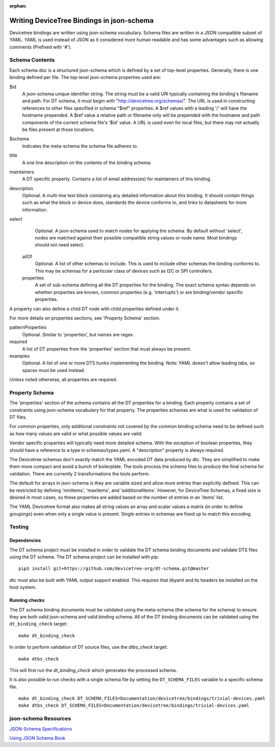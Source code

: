 :orphan:

Writing DeviceTree Bindings in json-schema
==========================================

Devicetree bindings are written using json-schema vocabulary. Schema files are
written in a JSON compatible subset of YAML. YAML is used instead of JSON as it
considered more human readable and has some advantages such as allowing
comments (Prefixed with '#').

Schema Contents
---------------

Each schema doc is a structured json-schema which is defined by a set of
top-level properties. Generally, there is one binding defined per file. The
top-level json-schema properties used are:

$id
  A json-schema unique identifier string. The string must be a valid
  URI typically containing the binding's filename and path. For DT schema, it must
  begin with "http://devicetree.org/schemas/". The URL is used in constructing
  references to other files specified in schema "$ref" properties. A $ref values
  with a leading '/' will have the hostname prepended. A $ref value a relative
  path or filename only will be prepended with the hostname and path components
  of the current schema file's '$id' value. A URL is used even for local files,
  but there may not actually be files present at those locations.

$schema
  Indicates the meta-schema the schema file adheres to.

title
  A one line description on the contents of the binding schema.

maintainers
  A DT specific property. Contains a list of email address(es)
  for maintainers of this binding.

description
  Optional. A multi-line text block containing any detailed
  information about this binding. It should contain things such as what the block
  or device does, standards the device conforms to, and links to datasheets for
  more information.

select
  Optional. A json-schema used to match nodes for applying the
  schema. By default without 'select', nodes are matched against their possible
  compatible string values or node name. Most bindings should not need select.

 allOf
  Optional. A list of other schemas to include. This is used to
  include other schemas the binding conforms to. This may be schemas for a
  particular class of devices such as I2C or SPI controllers.

 properties
  A set of sub-schema defining all the DT properties for the
  binding. The exact schema syntax depends on whether properties are known,
  common properties (e.g. 'interrupts') or are binding/vendor specific properties.

A property can also define a child DT node with child properties defined
under it.

For more details on properties sections, see 'Property Schema' section.

patternProperties
  Optional. Similar to 'properties', but names are regex.

required
  A list of DT properties from the 'properties' section that
  must always be present.

examples
  Optional. A list of one or more DTS hunks implementing the
  binding. Note: YAML doesn't allow leading tabs, so spaces must be used instead.

Unless noted otherwise, all properties are required.

Property Schema
---------------

The 'properties' section of the schema contains all the DT properties for a
binding. Each property contains a set of constraints using json-schema
vocabulary for that property. The properties schemas are what is used for
validation of DT files.

For common properties, only additional constraints not covered by the common
binding schema need to be defined such as how many values are valid or what
possible values are valid.

Vendor specific properties will typically need more detailed schema. With the
exception of boolean properties, they should have a reference to a type in
schemas/types.yaml. A "description" property is always required.

The Devicetree schemas don't exactly match the YAML encoded DT data produced by
dtc. They are simplified to make them more compact and avoid a bunch of
boilerplate. The tools process the schema files to produce the final schema for
validation. There are currently 2 transformations the tools perform.

The default for arrays in json-schema is they are variable sized and allow more
entries than explicitly defined. This can be restricted by defining 'minItems',
'maxItems', and 'additionalItems'. However, for DeviceTree Schemas, a fixed
size is desired in most cases, so these properties are added based on the
number of entries in an 'items' list.

The YAML Devicetree format also makes all string values an array and scalar
values a matrix (in order to define groupings) even when only a single value
is present. Single entries in schemas are fixed up to match this encoding.

Testing
-------

Dependencies
~~~~~~~~~~~~

The DT schema project must be installed in order to validate the DT schema
binding documents and validate DTS files using the DT schema. The DT schema
project can be installed with pip::

    pip3 install git+https://github.com/devicetree-org/dt-schema.git@master

dtc must also be built with YAML output support enabled. This requires that
libyaml and its headers be installed on the host system.

Running checks
~~~~~~~~~~~~~~

The DT schema binding documents must be validated using the meta-schema (the
schema for the schema) to ensure they are both valid json-schema and valid
binding schema. All of the DT binding documents can be validated using the
``dt_binding_check`` target::

    make dt_binding_check

In order to perform validation of DT source files, use the `dtbs_check` target::

    make dtbs_check

This will first run the `dt_binding_check` which generates the processed schema.

It is also possible to run checks with a single schema file by setting the
``DT_SCHEMA_FILES`` variable to a specific schema file.

::

    make dt_binding_check DT_SCHEMA_FILES=Documentation/devicetree/bindings/trivial-devices.yaml
    make dtbs_check DT_SCHEMA_FILES=Documentation/devicetree/bindings/trivial-devices.yaml


json-schema Resources
---------------------


`JSON-Schema Specifications <http://json-schema.org/>`_

`Using JSON Schema Book <http://usingjsonschema.com/>`_
